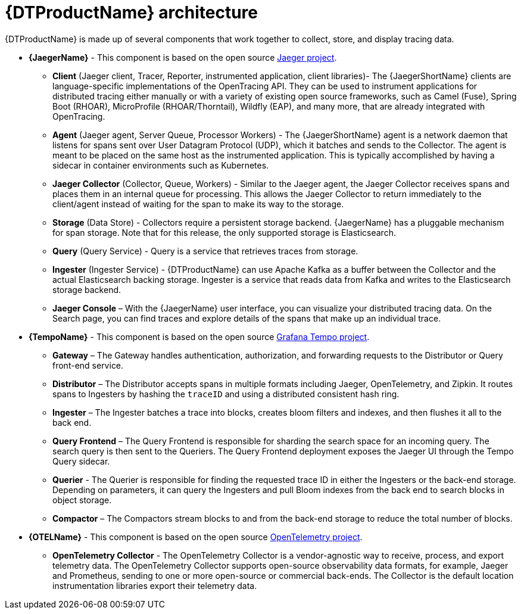 ////
This module included in the following assemblies:
-service_mesh/v2x/ossm-architecture.adoc
-dist_tracing_arch/distr-tracing-architecture.adoc
////
:_content-type: CONCEPT
[id="distr-tracing-architecture_{context}"]
= {DTProductName} architecture

{DTProductName} is made up of several components that work together to collect, store, and display tracing data.

* *{JaegerName}* - This component is based on the open source link:https://www.jaegertracing.io/[Jaeger project].

** *Client* (Jaeger client, Tracer, Reporter, instrumented application, client libraries)- The {JaegerShortName} clients are language-specific implementations of the OpenTracing API. They can be used to instrument applications for distributed tracing either manually or with a variety of existing open source frameworks, such as Camel (Fuse), Spring Boot (RHOAR), MicroProfile (RHOAR/Thorntail), Wildfly (EAP), and many more, that are already integrated with OpenTracing.

** *Agent* (Jaeger agent, Server Queue, Processor Workers) - The {JaegerShortName} agent is a network daemon that listens for spans sent over User Datagram Protocol (UDP), which it batches and sends to the Collector. The agent is meant to be placed on the same host as the instrumented application. This is typically accomplished by having a sidecar in container environments such as Kubernetes.

** *Jaeger Collector* (Collector, Queue, Workers) - Similar to the Jaeger agent, the Jaeger Collector receives spans and places them in an internal queue for processing. This allows the Jaeger Collector to return immediately to the client/agent instead of waiting for the span to make its way to the storage.

** *Storage* (Data Store) - Collectors require a persistent storage backend. {JaegerName} has a pluggable mechanism for span storage. Note that for this release, the only supported storage is Elasticsearch.

** *Query* (Query Service) - Query is a service that retrieves traces from storage.

** *Ingester* (Ingester Service) - {DTProductName} can use Apache Kafka as a buffer between the Collector and the actual Elasticsearch backing storage. Ingester is a service that reads data from Kafka and writes to the Elasticsearch storage backend.

** *Jaeger Console* – With the {JaegerName} user interface, you can visualize your distributed tracing data. On the Search page, you can find traces and explore details of the spans that make up an individual trace.

* *{TempoName}* - This component is based on the open source link:https://github.com/grafana/tempo/[Grafana Tempo project].

** *Gateway* – The Gateway handles authentication, authorization, and forwarding requests to the Distributor or Query front-end service.

** *Distributor* – The Distributor accepts spans in multiple formats including Jaeger, OpenTelemetry, and Zipkin. It routes spans to Ingesters by hashing the `+traceID+` and using a distributed consistent hash ring.

** *Ingester* – The Ingester batches a trace into blocks, creates bloom filters and indexes, and then flushes it all to the back end.

** *Query Frontend* – The Query Frontend is responsible for sharding the search space for an incoming query. The search query is then sent to the Queriers. The Query Frontend deployment exposes the Jaeger UI through the Tempo Query sidecar.

** *Querier* - The Querier is responsible for finding the requested trace ID in either the Ingesters or the back-end storage. Depending on parameters, it can query the Ingesters and pull Bloom indexes from the back end to search blocks in object storage.

** *Compactor* – The Compactors stream blocks to and from the back-end storage to reduce the total number of blocks.

* *{OTELName}* - This component is based on the open source link:https://opentelemetry.io/[OpenTelemetry project].

** *OpenTelemetry Collector* - The OpenTelemetry Collector is a vendor-agnostic way to receive, process, and export telemetry data. The OpenTelemetry Collector supports open-source observability data formats, for example, Jaeger and Prometheus, sending to one or more open-source or commercial back-ends. The Collector is the default location instrumentation libraries export their telemetry data.

